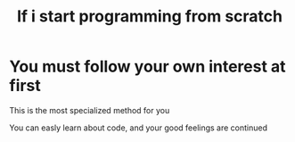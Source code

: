 #+title: If i start programming from scratch

* You must follow your own interest at first
This is the most specialized method for you

You can easly learn about code, and your good feelings are continued
